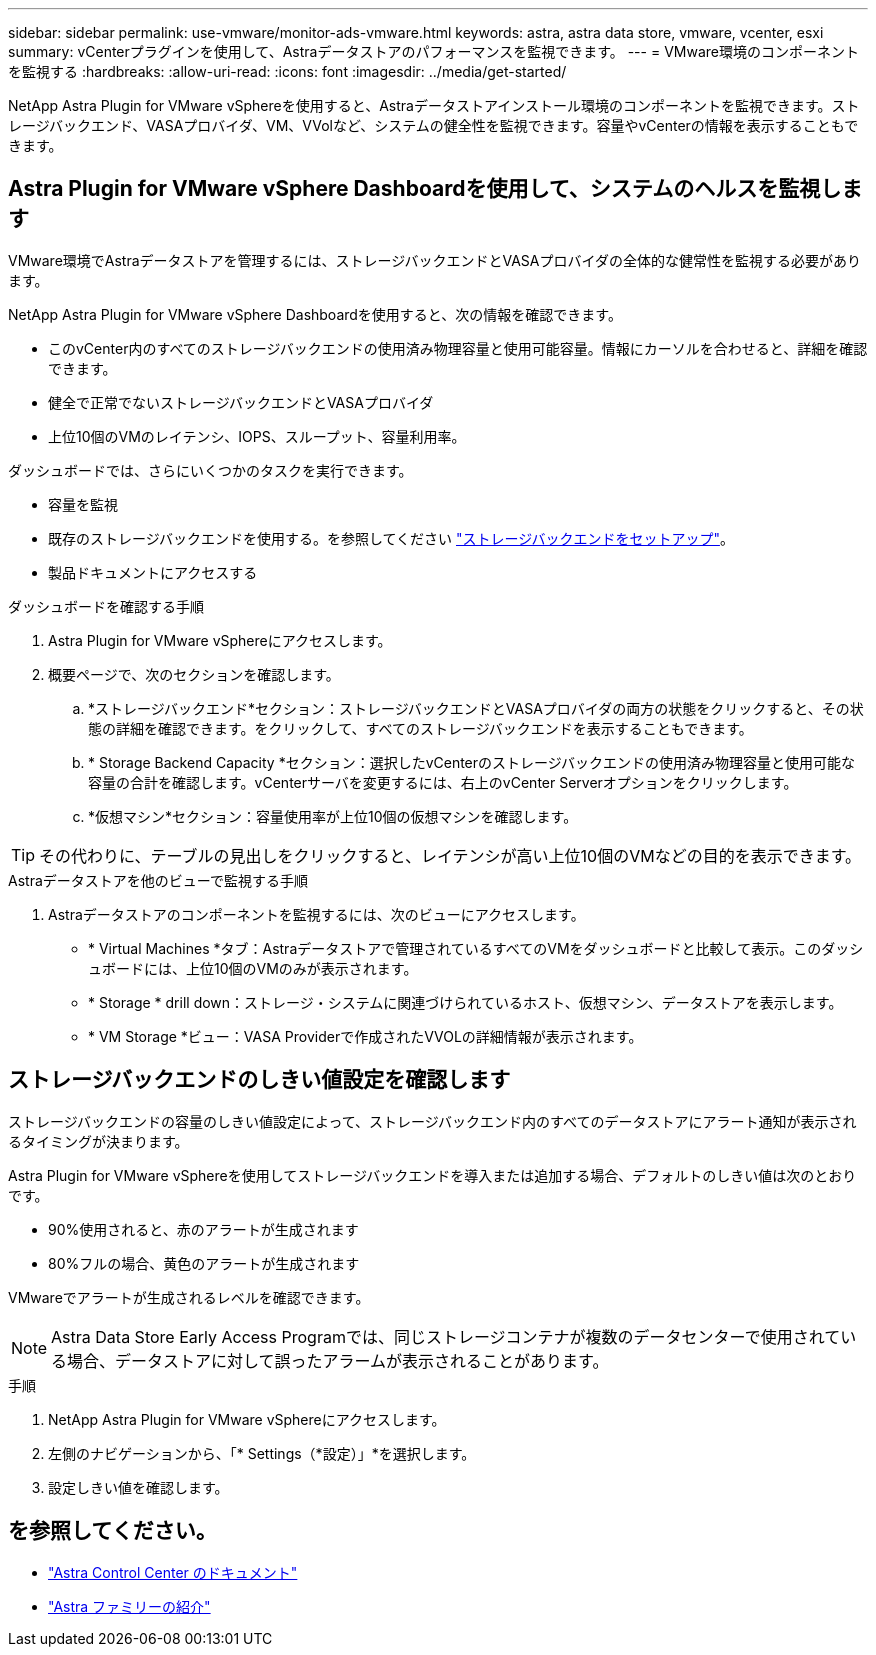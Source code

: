 ---
sidebar: sidebar 
permalink: use-vmware/monitor-ads-vmware.html 
keywords: astra, astra data store, vmware, vcenter, esxi 
summary: vCenterプラグインを使用して、Astraデータストアのパフォーマンスを監視できます。 
---
= VMware環境のコンポーネントを監視する
:hardbreaks:
:allow-uri-read: 
:icons: font
:imagesdir: ../media/get-started/


NetApp Astra Plugin for VMware vSphereを使用すると、Astraデータストアインストール環境のコンポーネントを監視できます。ストレージバックエンド、VASAプロバイダ、VM、VVolなど、システムの健全性を監視できます。容量やvCenterの情報を表示することもできます。



== Astra Plugin for VMware vSphere Dashboardを使用して、システムのヘルスを監視します

VMware環境でAstraデータストアを管理するには、ストレージバックエンドとVASAプロバイダの全体的な健常性を監視する必要があります。

NetApp Astra Plugin for VMware vSphere Dashboardを使用すると、次の情報を確認できます。

* このvCenter内のすべてのストレージバックエンドの使用済み物理容量と使用可能容量。情報にカーソルを合わせると、詳細を確認できます。
* 健全で正常でないストレージバックエンドとVASAプロバイダ
* 上位10個のVMのレイテンシ、IOPS、スループット、容量利用率。


ダッシュボードでは、さらにいくつかのタスクを実行できます。

* 容量を監視
* 既存のストレージバックエンドを使用する。を参照してください link:../use-vmware/setup-ads-vmware.html["ストレージバックエンドをセットアップ"]。
* 製品ドキュメントにアクセスする


.ダッシュボードを確認する手順
. Astra Plugin for VMware vSphereにアクセスします。
. 概要ページで、次のセクションを確認します。
+
.. *ストレージバックエンド*セクション：ストレージバックエンドとVASAプロバイダの両方の状態をクリックすると、その状態の詳細を確認できます。をクリックして、すべてのストレージバックエンドを表示することもできます。
.. * Storage Backend Capacity *セクション：選択したvCenterのストレージバックエンドの使用済み物理容量と使用可能な容量の合計を確認します。vCenterサーバを変更するには、右上のvCenter Serverオプションをクリックします。
.. *仮想マシン*セクション：容量使用率が上位10個の仮想マシンを確認します。





TIP: その代わりに、テーブルの見出しをクリックすると、レイテンシが高い上位10個のVMなどの目的を表示できます。

.Astraデータストアを他のビューで監視する手順
. Astraデータストアのコンポーネントを監視するには、次のビューにアクセスします。
+
** * Virtual Machines *タブ：Astraデータストアで管理されているすべてのVMをダッシュボードと比較して表示。このダッシュボードには、上位10個のVMのみが表示されます。
** * Storage * drill down：ストレージ・システムに関連づけられているホスト、仮想マシン、データストアを表示します。
** * VM Storage *ビュー：VASA Providerで作成されたVVOLの詳細情報が表示されます。






== ストレージバックエンドのしきい値設定を確認します

ストレージバックエンドの容量のしきい値設定によって、ストレージバックエンド内のすべてのデータストアにアラート通知が表示されるタイミングが決まります。

Astra Plugin for VMware vSphereを使用してストレージバックエンドを導入または追加する場合、デフォルトのしきい値は次のとおりです。

* 90%使用されると、赤のアラートが生成されます
* 80%フルの場合、黄色のアラートが生成されます


VMwareでアラートが生成されるレベルを確認できます。


NOTE: Astra Data Store Early Access Programでは、同じストレージコンテナが複数のデータセンターで使用されている場合、データストアに対して誤ったアラームが表示されることがあります。

.手順
. NetApp Astra Plugin for VMware vSphereにアクセスします。
. 左側のナビゲーションから、「* Settings（*設定）」*を選択します。
. 設定しきい値を確認します。




== を参照してください。

* https://docs.netapp.com/us-en/astra-control-center/["Astra Control Center のドキュメント"^]
* https://docs.netapp.com/us-en/astra-family/intro-family.html["Astra ファミリーの紹介"^]

